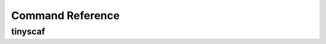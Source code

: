 Command Reference
=================

tinyscaf
^^^^^^^
.. argparse::
   :module: src.tinyscaf.tinyscaf
   :func: fetch_args
   :prog: tinyscaf
